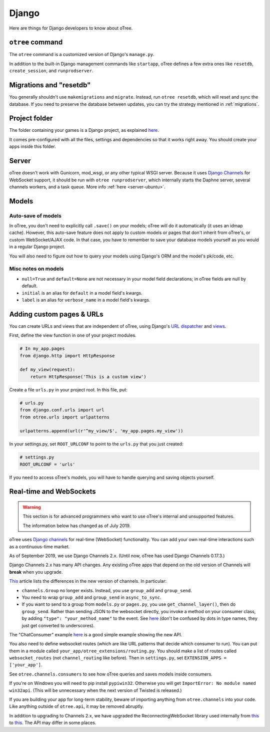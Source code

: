 .. _django:

Django
------

Here are things for Django developers to know about oTree.

``otree`` command
~~~~~~~~~~~~~~~~~

The ``otree`` command is a customized version of Django's ``manage.py``.

In addition to the built-in Django management commands like ``startapp``,
oTree defines a few extra ones like ``resetdb``, ``create_session``, and ``runprodserver``.

Migrations and "resetdb"
~~~~~~~~~~~~~~~~~~~~~~~~

You generally shouldn't use ``makemigrations`` and ``migrate``.
Instead, run ``otree resetdb``, which will reset and sync the database.
If you need to preserve the database between updates, you can try the strategy
mentioned in :ref:`migrations`.

Project folder
~~~~~~~~~~~~~~

The folder containing your games is a Django project, as explained
`here <https://docs.djangoproject.com/en/1.11/intro/tutorial01/#creating-a-project>`__.

It comes pre-configured with all the files,
settings and dependencies so that it works right away.
You should create your apps inside this folder.

Server
~~~~~~

oTree doesn't work with Gunicorn, mod_wsgi, or any other typical WSGI server.
Because it uses `Django Channels <http://channels.readthedocs.io/en/latest/>`__
for WebSocket support, it should be run with ``otree runprodserver``,
which internally starts the Daphne server, several channels workers, and a task queue.
More info :ref:`here <server-ubuntu>`.

Models
~~~~~~

.. _auto_save:

Auto-save of models
'''''''''''''''''''

In oTree, you don't need to explicitly call ``.save()`` on your models;
oTree will do it automatically (it uses an idmap cache).
However, this auto-save feature does not apply to custom models or pages that don't inherit from oTree's,
or custom WebSocket/AJAX code. In that case, you have to remember to save your database
models yourself as you would in a regular Django project.

You will also need to figure out how to query your models using Django's ORM
and the model's pk/code, etc.

Misc notes on models
''''''''''''''''''''

-  ``null=True`` and ``default=None`` are not necessary in your model
   field declarations; in oTree fields are null by default.
-  ``initial`` is an alias for ``default`` in a model field's kwargs.
-  ``label`` is an alias for ``verbose_name`` in a model field's kwargs.

Adding custom pages & URLs
~~~~~~~~~~~~~~~~~~~~~~~~~~

You can create URLs and views that are independent of oTree,
using Django's `URL dispatcher <https://docs.djangoproject.com/en/1.9/topics/http/urls/>`__
and `views <https://docs.djangoproject.com/en/1.11/topics/http/views/>`__.

First, define the view function in one of your project modules.

.. code-block:: python

    # In my_app.pages
    from django.http import HttpResponse

    def my_view(request):
        return HttpResponse('This is a custom view')


Create a file ``urls.py`` in your project root.
In this file, put:

.. code-block:: python

    # urls.py
    from django.conf.urls import url
    from otree.urls import urlpatterns

    urlpatterns.append(url(r'^my_view/$', 'my_app.pages.my_view'))


In your settings.py, set ``ROOT_URLCONF`` to point to the ``urls.py`` that you just created:

.. code-block:: python

    # settings.py
    ROOT_URLCONF = 'urls'

If you need to access oTree's models, you will have to handle querying and saving
objects yourself.

.. _channels:

Real-time and WebSockets
~~~~~~~~~~~~~~~~~~~~~~~~

.. warning::

    This section is for advanced programmers who want to use oTree's internal and unsupported features.

    The information below has changed as of July 2019.

oTree uses `Django channels <https://channels.readthedocs.io/en/stable/>`__
for real-time (WebSocket) functionality.
You can add your own real-time interactions such as a continuous-time market.

As of September 2019, we use Django Channels 2.x.
(Until now, oTree has used Django Channels 0.17.3.)

Django Channels 2.x has many API changes.
Any existing oTree apps that depend on
the old version of Channels will **break** when you upgrade.

`This <https://channels.readthedocs.io/en/latest/one-to-two.html>`__ article lists the differences
in the new version of channels.
In particular:

-   ``channels.Group`` no longer exists.
    Instead, you use ``group_add`` and ``group_send``.
-   You need to wrap ``group_add`` and ``group_send`` in ``async_to_sync``.
-   If you want to send to a group from ``models.py`` or ``pages.py``,
    you use ``get_channel_layer()``, then do ``group_send``.
    Rather than sending JSON to the websocket directly, you invoke a method on your consumer class,
    by adding ``"type": "your_method_name"`` to the event.
    See `here <https://channels.readthedocs.io/en/latest/topics/channel_layers.html#using-outside-of-consumers>`__
    (don't be confused by dots in type names, they just get converted to underscores).

The "ChatConsumer" example
`here <https://channels.readthedocs.io/en/latest/tutorial/part_2.html#enable-a-channel-layer>`__
is a good simple example showing the new API.

You also need to define websocket routes (which are like URL patterns that decide which consumer to run).
You can put them in a module called ``your_app/otree_extensions/routing.py``.
You should make a list of routes called ``websocket_routes`` (not ``channel_routing`` like before).
Then in ``settings.py``, set ``EXTENSION_APPS = ['your_app']``.

See ``otree.channels.consumers``
to see how oTree queries and saves models inside consumers.

If you're on Windows you will need to pip install ``pypiwin32``.
Otherwise you will get ``ImportError: No module named win32api``.
(This will be unnecessary when the next version of Twisted is released.)

If you are building your app for long-term stability, beware of importing anything from ``otree.channels`` into your code.
Like anything outside of ``otree.api``, it may be removed abruptly.

In addition to upgrading to Channels 2.x,
we have upgraded the ReconnectingWebSocket library used internally from `this <https://github.com/joewalnes/reconnecting-websocket/>`__
to `this <https://github.com/pladaria/reconnecting-websocket/>`__. The API may differ in some places.